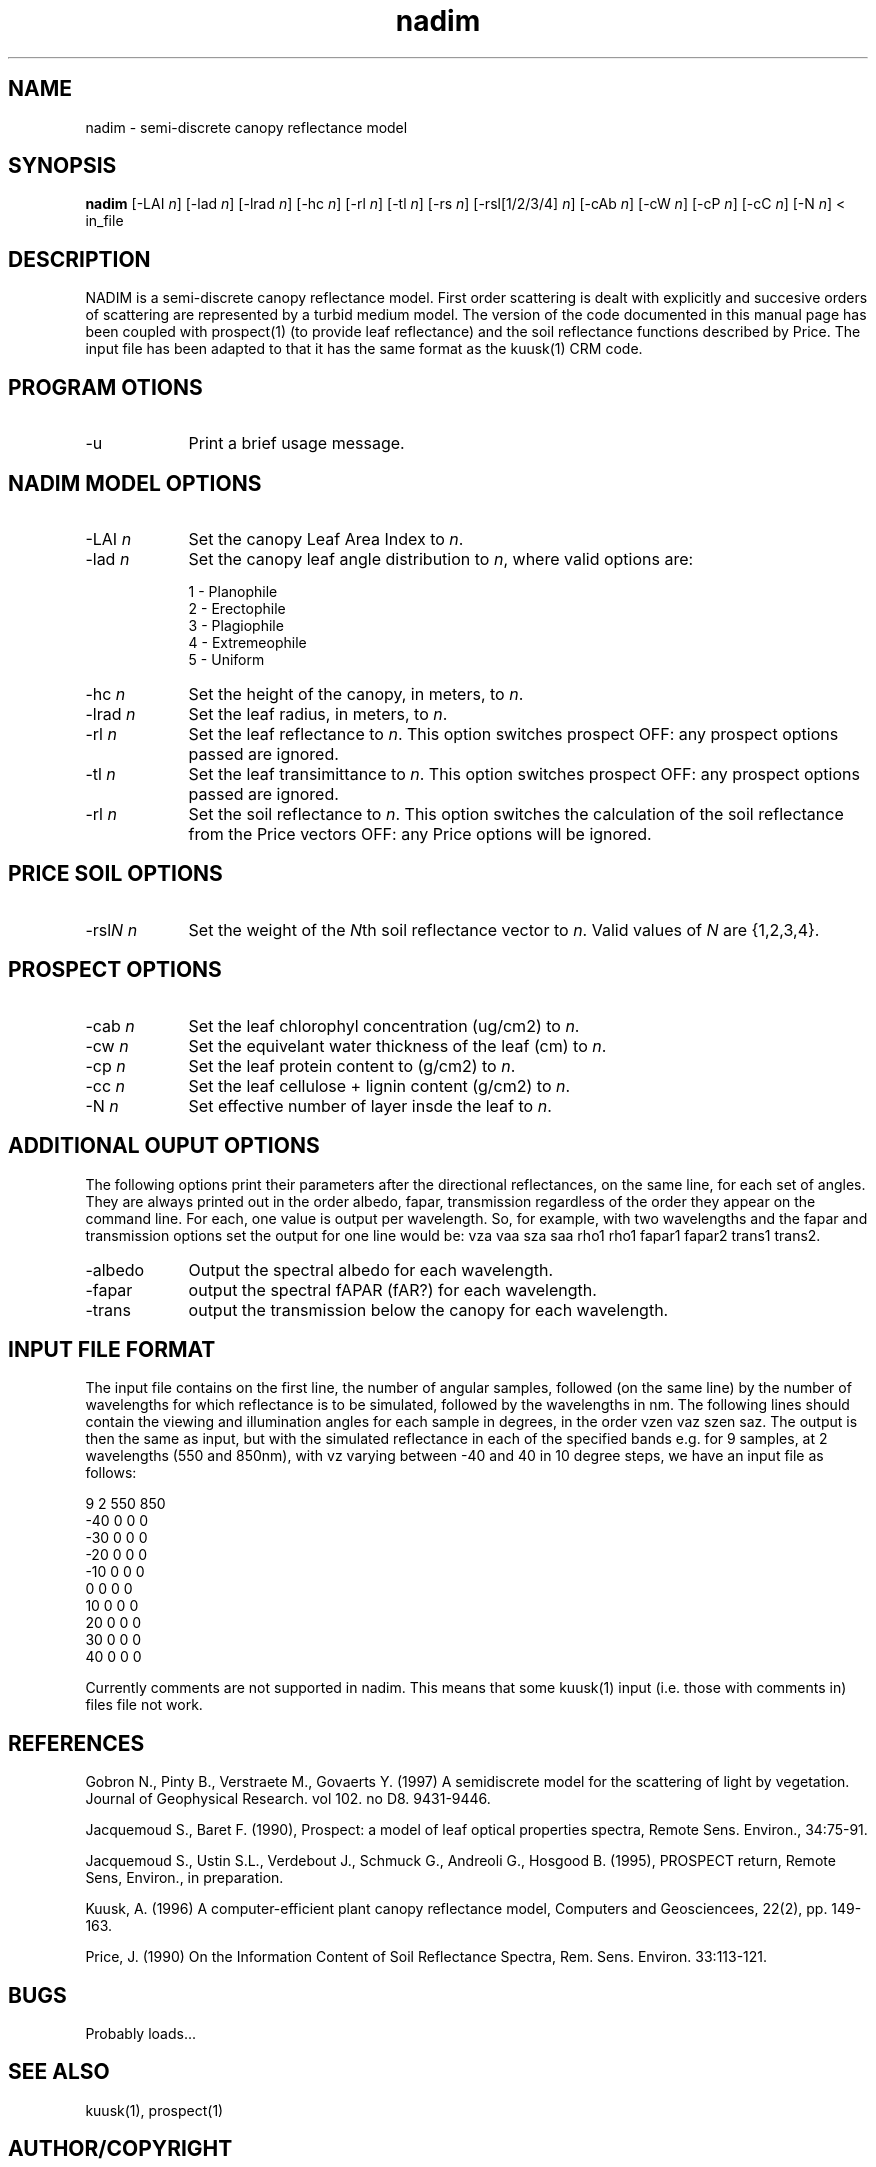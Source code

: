 .TH nadim 1 "May 2004" "rsu" \" -*- nroff -*-
.SH NAME 
nadim \- semi-discrete canopy reflectance model
.br
.SH SYNOPSIS
.B nadim
[\-LAI \fI\|n\|\fR] [\-lad \fI\|n\|\fR] [\-lrad \fI\|n\|\fR] [\-hc \fI\|n\|\fR] [\-rl \fI\|n\|\fR] [\-tl \fI\|n\|\fR] 
[\-rs \fI\|n\|\fR] [\-rsl[1/2/3/4] \fI\|n\|\fR] [\-cAb \fI\|n\|\fR] [\-cW \fI\|n\|\fR] [\-cP \fI\|n\|\fR] 
[\-cC \fI\|n\|\fR] [\-N \fI\|n\|\fR] < in_file 
.br 
.SH DESCRIPTION
.br
NADIM is a semi-discrete canopy reflectance model. First order scattering is dealt with explicitly 
and succesive orders of scattering are represented by a turbid medium model. The version of the code
documented in this manual page has been coupled with prospect(1) (to provide leaf reflectance) and the
soil reflectance functions described by Price. The input file has been adapted to that it has the
same format as the kuusk(1) CRM code.
.SH PROGRAM OTIONS
.IP "-u " 9
Print a brief usage message.
.SH NADIM MODEL OPTIONS
.IP "-LAI \fI\|n\|\fR" 9
Set the canopy Leaf Area Index to \fI\|n\|\fR.
.br
.IP "-lad \fI\|n\|\fR" 9
Set the canopy leaf angle distribution to \fI\|n\|\fR, where valid options are: 
.br

1 - Planophile
.br
2 - Erectophile
.br
3 - Plagiophile
.br
4 - Extremeophile
.br
5 - Uniform
.IP "-hc \fI\|n\|\fR" 9
Set the height of the canopy, in meters, to \fI\|n\|\fR.
.br
.IP "-lrad \fI\|n\|\fR" 9
Set the leaf radius, in meters, to \fI\|n\|\fR.
.br
.IP "-rl \fI\|n\|\fR" 9
Set the leaf reflectance to \fI\|n\|\fR. This option switches prospect OFF: any prospect options 
passed are ignored.
.br
.IP "-tl \fI\|n\|\fR" 9
Set the leaf transimittance to \fI\|n\|\fR. This option switches prospect OFF: any prospect options 
passed are ignored.
.br
.IP "-rl \fI\|n\|\fR" 9
Set the soil reflectance to \fI\|n\|\fR. This option switches the calculation of the soil reflectance
from the Price vectors OFF: any Price options will be ignored.
.SH PRICE SOIL OPTIONS
.IP "-rsl\fI\|N\fR\| \fI\|n\|\fR" 9
Set the weight of the \fI\|N\fR\|th soil reflectance vector to \fI\|n\|\fR. Valid values of \fI\|N\fR\|
are {1,2,3,4}.
.SH PROSPECT OPTIONS
.IP "-cab \fI\|n\|\fR" 9
Set the leaf chlorophyl concentration (ug/cm2) to \fI\|n\|\fR.
.br
.IP "-cw \fI\|n\|\fR" 9
Set the equivelant water thickness of the leaf (cm) to \fI\|n\|\fR.
.br
.IP "-cp \fI\|n\|\fR" 9
Set the leaf protein content to (g/cm2) to \fI\|n\|\fR.
.br
.IP "-cc \fI\|n\|\fR" 9
Set the leaf cellulose + lignin content (g/cm2) to \fI\|n\|\fR.
.br
.IP "-N \fI\|n\|\fR" 9
Set effective number of layer insde the leaf to \fI\|n\|\fR.
.SH ADDITIONAL OUPUT OPTIONS
The following options print their parameters after the directional reflectances, on the same line, 
for each set of angles. They are always printed out in the order albedo, fapar, transmission
regardless of the order they appear on the command line. For each, one value is output per wavelength. So, 
for example, with two wavelengths and the fapar and transmission options set the output for one line would be:
vza vaa sza saa rho1 rho1 fapar1 fapar2 trans1 trans2.
.IP "-albedo" 9
Output the spectral albedo for each wavelength.
.br
.IP "-fapar" 9
output the spectral fAPAR (fAR?) for each wavelength.
.br
.IP "-trans" 9
output the transmission below the canopy for each wavelength.
.SH INPUT FILE FORMAT
The input file contains on the first line, the number of angular samples, followed (on the same line) by the 
number of wavelengths for which reflectance is to be simulated, followed by the wavelengths in nm. The following 
lines should contain the viewing and illumination angles for each sample in degrees, in the order vzen vaz szen saz. 
The output is then the same as input, but with the simulated reflectance in each of the specified bands e.g. for 
9 samples, at 2 wavelengths (550 and 850nm), with vz varying between -40 and 40 in 10 degree steps, we have an input 
file as follows:
.br

9 2 550 850
.br
-40 0 0 0
.br
-30 0 0 0
.br
-20 0 0 0
.br
-10 0 0 0
.br
0 0 0 0
.br
10 0 0 0
.br
20 0 0 0
.br
30 0 0 0
.br
40 0 0 0
.br

Currently comments are not supported in nadim. This means that some kuusk(1) input (i.e. those with comments in) files 
file not work.
.SH REFERENCES
.br

Gobron N., Pinty B., Verstraete M., Govaerts Y. (1997) A semidiscrete model for the scattering of light by vegetation.
Journal of Geophysical Research. vol 102. no D8. 9431-9446.
.br

Jacquemoud S., Baret F. (1990), Prospect: a model of leaf optical properties spectra, Remote Sens. Environ., 34:75-91.
.br

Jacquemoud S., Ustin S.L., Verdebout J., Schmuck G., Andreoli G., Hosgood B. (1995), PROSPECT return, Remote Sens, Environ., in preparation.
.br

Kuusk, A. (1996) A computer-efficient plant canopy reflectance model, Computers and Geosciencees, 22(2), pp. 149-163.

Price, J. (1990) On the Information Content of Soil Reflectance Spectra, Rem. Sens. Environ. 33:113-121.
.br

.SH BUGS
Probably loads...
.SH SEE ALSO
kuusk(1), prospect(1)
.br
.SH AUTHOR/COPYRIGHT
Model and (FORTRAN) code:
.br

Nadine Gobron
.br


C interface, coupling with prospect and Price, and man page:
.br

Tristan Quaife
.br
Remote Sensing Unit
.br
Department of Geography, UCL
.br
Chandler House
.br
2 Wakefield Street
.br
London WC1N 1PG
.br
(C) University College London, 2004
.br
tquaife@geog.ucl.ac.uk
.br
